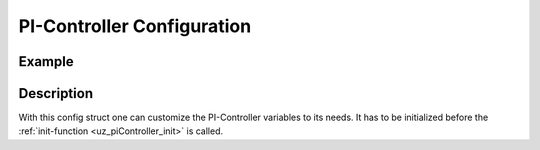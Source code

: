 .. _uz_piController_config:

===========================
PI-Controller Configuration
===========================

.. doxygenstruct:: uz_PI_Controller_config
  :members:

Example
=======

.. code-block:: c
  :linenos:
  :caption: Example function call initialize the configuration struct

  #include "uz_piController.h"
  int main(void) {
     uz_PI_Controller_config config = {
        .Kp = 10.0f,
        .Ki = 10.0f,
        .samplingTime_sec = 0.001f,
        .upper_threshold = 10.0f,
        .lower_threshold = -10.0f
     };
  }

Description
===========

With this config struct one can customize the PI-Controller variables to its needs.
It has to be initialized before the :ref:`init-function <uz_piController_init>` is called.


